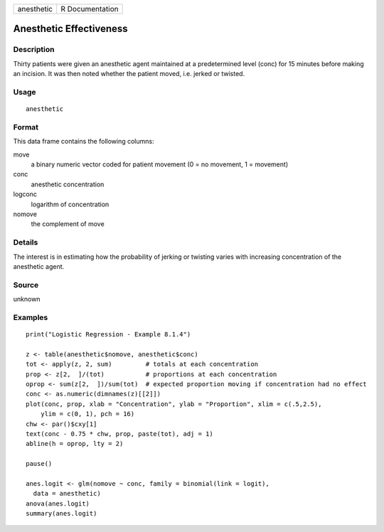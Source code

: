 +------------+-----------------+
| anesthetic | R Documentation |
+------------+-----------------+

Anesthetic Effectiveness
------------------------

Description
~~~~~~~~~~~

Thirty patients were given an anesthetic agent maintained at a
predetermined level (conc) for 15 minutes before making an incision. It
was then noted whether the patient moved, i.e. jerked or twisted.

Usage
~~~~~

::

    anesthetic

Format
~~~~~~

This data frame contains the following columns:

move
    a binary numeric vector coded for patient movement (0 = no movement,
    1 = movement)

conc
    anesthetic concentration

logconc
    logarithm of concentration

nomove
    the complement of move

Details
~~~~~~~

The interest is in estimating how the probability of jerking or twisting
varies with increasing concentration of the anesthetic agent.

Source
~~~~~~

unknown

Examples
~~~~~~~~

::

    print("Logistic Regression - Example 8.1.4")

    z <- table(anesthetic$nomove, anesthetic$conc)
    tot <- apply(z, 2, sum)         # totals at each concentration
    prop <- z[2,  ]/(tot)           # proportions at each concentration
    oprop <- sum(z[2,  ])/sum(tot)  # expected proportion moving if concentration had no effect
    conc <- as.numeric(dimnames(z)[[2]])
    plot(conc, prop, xlab = "Concentration", ylab = "Proportion", xlim = c(.5,2.5),
        ylim = c(0, 1), pch = 16)
    chw <- par()$cxy[1]
    text(conc - 0.75 * chw, prop, paste(tot), adj = 1)
    abline(h = oprop, lty = 2)

    pause()

    anes.logit <- glm(nomove ~ conc, family = binomial(link = logit),
      data = anesthetic)
    anova(anes.logit)
    summary(anes.logit)

